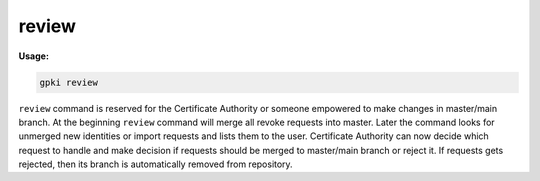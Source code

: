 .. _review:

review
------
**Usage:**

.. code-block:: shell

    gpki review

``review`` command is reserved for the Certificate Authority or someone empowered to make changes in master/main branch.
At the beginning ``review`` command will merge all revoke requests into master.
Later the command looks for unmerged new identities or import requests and lists them to the user.
Certificate Authority can now decide which request to handle and make decision if requests should be merged to master/main branch or reject it.
If requests gets rejected, then its branch is automatically removed from repository.
